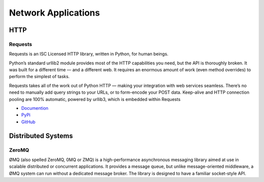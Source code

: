 Network Applications
====================



HTTP
::::


Requests
--------

Requests is an ISC Licensed HTTP library, written in Python, for human beings.

Python’s standard urllib2 module provides most of the HTTP capabilities you need, but the API is thoroughly broken. It was built for a different time — and a different web. It requires an enormous amount of work (even method overrides) to perform the simplest of tasks.

Requests takes all of the work out of Python HTTP — making your integration with web services seamless. There’s no need to manually add query strings to your URLs, or to form-encode your POST data. Keep-alive and HTTP connection pooling are 100% automatic, powered by urllib3, which is embedded within Requests

- `Documention <http://docs.python-requests.org/en/latest/index.html>`_
- `PyPi <http://pypi.python.org/pypi/requests>`_
- `GitHub <https://github.com/kennethreitz/requests>`_


Distributed Systems
::::::::::::::::::::


ZeroMQ
------

ØMQ (also spelled ZeroMQ, 0MQ or ZMQ) is a high-performance asynchronous messaging library aimed at use in scalable distributed or concurrent applications. It provides a message queue, but unlike message-oriented middleware, a ØMQ system can run without a dedicated message broker. The library is designed to have a familiar socket-style API.
